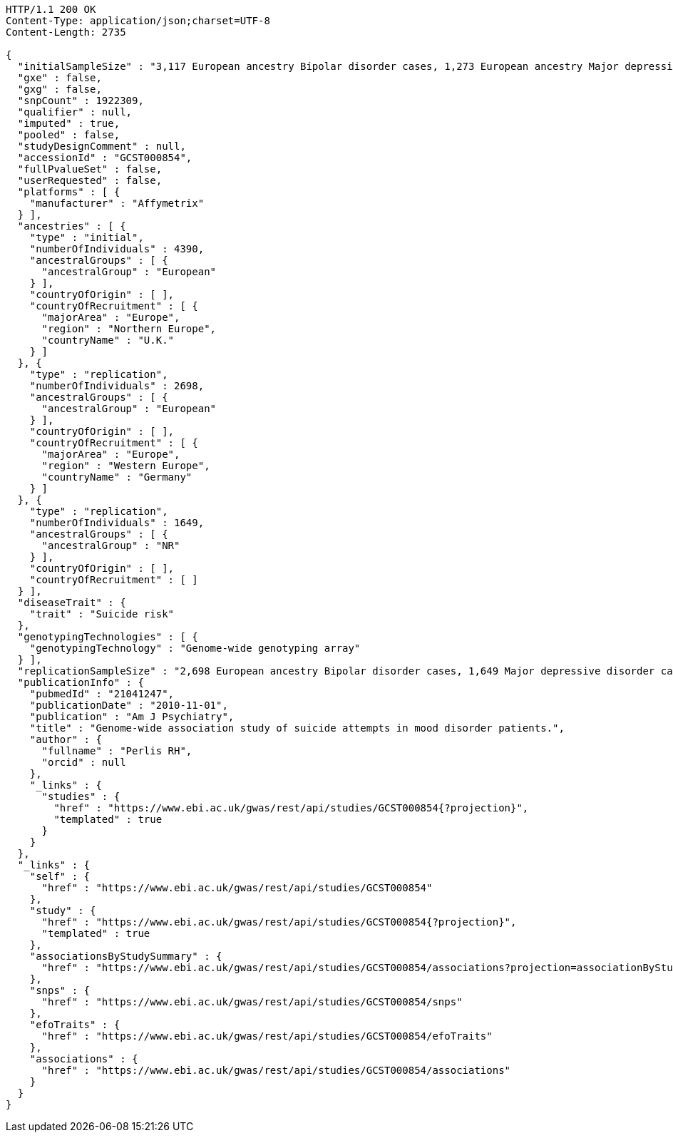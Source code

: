 [source,http,options="nowrap"]
----
HTTP/1.1 200 OK
Content-Type: application/json;charset=UTF-8
Content-Length: 2735

{
  "initialSampleSize" : "3,117 European ancestry Bipolar disorder cases, 1,273 European ancestry Major depressive disorder cases",
  "gxe" : false,
  "gxg" : false,
  "snpCount" : 1922309,
  "qualifier" : null,
  "imputed" : true,
  "pooled" : false,
  "studyDesignComment" : null,
  "accessionId" : "GCST000854",
  "fullPvalueSet" : false,
  "userRequested" : false,
  "platforms" : [ {
    "manufacturer" : "Affymetrix"
  } ],
  "ancestries" : [ {
    "type" : "initial",
    "numberOfIndividuals" : 4390,
    "ancestralGroups" : [ {
      "ancestralGroup" : "European"
    } ],
    "countryOfOrigin" : [ ],
    "countryOfRecruitment" : [ {
      "majorArea" : "Europe",
      "region" : "Northern Europe",
      "countryName" : "U.K."
    } ]
  }, {
    "type" : "replication",
    "numberOfIndividuals" : 2698,
    "ancestralGroups" : [ {
      "ancestralGroup" : "European"
    } ],
    "countryOfOrigin" : [ ],
    "countryOfRecruitment" : [ {
      "majorArea" : "Europe",
      "region" : "Western Europe",
      "countryName" : "Germany"
    } ]
  }, {
    "type" : "replication",
    "numberOfIndividuals" : 1649,
    "ancestralGroups" : [ {
      "ancestralGroup" : "NR"
    } ],
    "countryOfOrigin" : [ ],
    "countryOfRecruitment" : [ ]
  } ],
  "diseaseTrait" : {
    "trait" : "Suicide risk"
  },
  "genotypingTechnologies" : [ {
    "genotypingTechnology" : "Genome-wide genotyping array"
  } ],
  "replicationSampleSize" : "2,698 European ancestry Bipolar disorder cases, 1,649 Major depressive disorder cases",
  "publicationInfo" : {
    "pubmedId" : "21041247",
    "publicationDate" : "2010-11-01",
    "publication" : "Am J Psychiatry",
    "title" : "Genome-wide association study of suicide attempts in mood disorder patients.",
    "author" : {
      "fullname" : "Perlis RH",
      "orcid" : null
    },
    "_links" : {
      "studies" : {
        "href" : "https://www.ebi.ac.uk/gwas/rest/api/studies/GCST000854{?projection}",
        "templated" : true
      }
    }
  },
  "_links" : {
    "self" : {
      "href" : "https://www.ebi.ac.uk/gwas/rest/api/studies/GCST000854"
    },
    "study" : {
      "href" : "https://www.ebi.ac.uk/gwas/rest/api/studies/GCST000854{?projection}",
      "templated" : true
    },
    "associationsByStudySummary" : {
      "href" : "https://www.ebi.ac.uk/gwas/rest/api/studies/GCST000854/associations?projection=associationByStudy"
    },
    "snps" : {
      "href" : "https://www.ebi.ac.uk/gwas/rest/api/studies/GCST000854/snps"
    },
    "efoTraits" : {
      "href" : "https://www.ebi.ac.uk/gwas/rest/api/studies/GCST000854/efoTraits"
    },
    "associations" : {
      "href" : "https://www.ebi.ac.uk/gwas/rest/api/studies/GCST000854/associations"
    }
  }
}
----